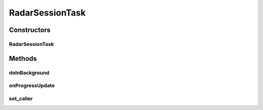 .. java:import:: android.content Context

.. java:import:: android.net ConnectivityManager

.. java:import:: android.net NetworkInfo

.. java:import:: android.os AsyncTask

.. java:import:: android.util Base64

.. java:import:: android.util Log

.. java:import:: android.util Pair

.. java:import:: org.json JSONArray

.. java:import:: org.json JSONException

.. java:import:: org.json JSONObject

.. java:import:: java.io BufferedReader

.. java:import:: java.io ByteArrayOutputStream

.. java:import:: java.io IOException

.. java:import:: java.io InputStream

.. java:import:: java.io InputStreamReader

.. java:import:: java.io OutputStream

.. java:import:: java.io UnsupportedEncodingException

.. java:import:: java.net HttpURLConnection

.. java:import:: java.net MalformedURLException

.. java:import:: java.net ProtocolException

.. java:import:: java.net URL

.. java:import:: java.security SecureRandom

.. java:import:: java.util ArrayList

.. java:import:: java.util Date

.. java:import:: java.util List

.. java:import:: java.util Random

.. java:import:: java.util UUID

.. java:import:: java.util.regex Matcher

.. java:import:: java.util.regex Pattern

RadarSessionTask
================

.. java:package:: com.cedexis.androidradar
   :noindex:

.. java:type:: public class RadarSessionTask extends AsyncTask<RadarSessionProperties, RadarSessionProgress, Void>

Constructors
------------
RadarSessionTask
^^^^^^^^^^^^^^^^

.. java:constructor:: public RadarSessionTask(Context context)
   :outertype: RadarSessionTask

   The constructor for the RadarSessionTask class.

   :param context: The Context in which the task runs. Generally the Activity where the task is created.

Methods
-------
doInBackground
^^^^^^^^^^^^^^

.. java:method:: @Override protected Void doInBackground(RadarSessionProperties... params)
   :outertype: RadarSessionTask

onProgressUpdate
^^^^^^^^^^^^^^^^

.. java:method:: @Override protected void onProgressUpdate(RadarSessionProgress... values)
   :outertype: RadarSessionTask

set_caller
^^^^^^^^^^

.. java:method:: public void set_caller(RadarSessionTaskCaller _caller)
   :outertype: RadarSessionTask

